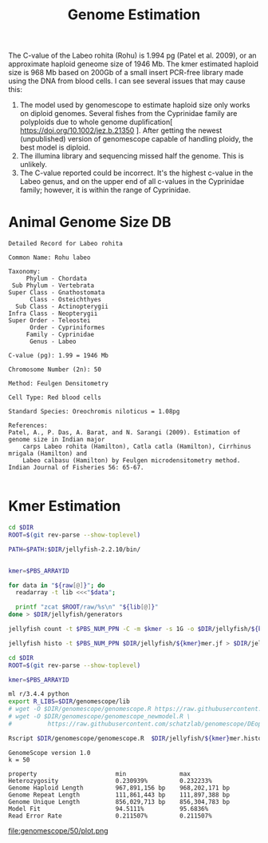 #+TITLE: Genome Estimation
#+PROPERTY:  header-args :exports results :eval never-export :var DIR=(file-name-directory buffer-file-name)


The C-value of the Labeo rohita (Rohu) is 1.994 pg (Patel et al. 2009), or an
approximate haploid geneome size of 1946 Mb. The kmer estimated haploid size is
968 Mb based on 200Gb of a small insert PCR-free library made using the DNA from
blood cells. I can see several issues that may cause this: 
1) The model used by genomescope to estimate haploid size only works on diploid
   genomes. Several fishes from the Cyprinidae family are polyploids due to
   whole genome duplification[ https://doi.org/10.1002/jez.b.21350 ]. After
   getting the newest (unpublished) version of genomescope capable of handling
   ploidy, the best model is diploid.
2) The illumina library and sequencing missed half the genome. This is unlikely.
3) The C-value reported could be incorrect. It's the highest c-value in the
   Labeo genus, and on the upper end of all c-values in the Cyprinidae family;
   however, it is within the range of Cyprinidae.


* Animal Genome Size DB
#+BEGIN_EXAMPLE
Detailed Record for Labeo rohita

Common Name: Rohu labeo

Taxonomy: 
     Phylum - Chordata 
 Sub Phylum - Vertebrata 
Super Class - Gnathostomata 
      Class - Osteichthyes 
  Sub Class - Actinopterygii 
Infra Class - Neopterygii 
Super Order - Teleostei 
      Order - Cypriniformes 
     Family - Cyprinidae 
      Genus - Labeo

C-value (pg): 1.99 = 1946 Mb

Chromosome Number (2n): 50

Method: Feulgen Densitometry

Cell Type: Red blood cells

Standard Species: Oreochromis niloticus = 1.08pg

References:
Patel, A., P. Das, A. Barat, and N. Sarangi (2009). Estimation of genome size in Indian major 
    carps Labeo rohita (Hamilton), Catla catla (Hamilton), Cirrhinus mrigala (Hamilton) and 
    Labeo calbasu (Hamilton) by Feulgen microdensitometry method. Indian Journal of Fisheries 56: 65-67.

#+END_EXAMPLE


* Kmer Estimation
#+BEGIN_SRC sh :var raw=../../raw/README.org:illumina_fastq  :tangle jellyfish/run.sh
cd $DIR
ROOT=$(git rev-parse --show-toplevel)

PATH=$PATH:$DIR/jellyfish-2.2.10/bin/


kmer=$PBS_ARRAYID

for data in "${raw[@]}"; do
  readarray -t lib <<<"$data";

  printf "zcat $ROOT/raw/%s\n" "${lib[@]}"
done > $DIR/jellyfish/generators

jellyfish count -t $PBS_NUM_PPN -C -m $kmer -s 1G -o $DIR/jellyfish/${kmer}mer.jf -g $DIR/jellyfish/generators -G 4

jellyfish histo -t $PBS_NUM_PPN $DIR/jellyfish/${kmer}mer.jf > $DIR/jellyfish/${kmer}mer.histo

#+END_SRC


#+BEGIN_SRC sh :tangle genomescope/run.sh
cd $DIR
ROOT=$(git rev-parse --show-toplevel)

kmer=$PBS_ARRAYID

ml r/3.4.4 python
export R_LIBS=$DIR/genomescope/lib
# wget -O $DIR/genomescope/genomescope.R https://raw.githubusercontent.com/schatzlab/genomescope/master/genomescope.R 
# wget -O $DIR/genomescope/genomescope_newmodel.R \
#          https://raw.githubusercontent.com/schatzlab/genomescope/DEoptim/genomescope_newmodel.R

Rscript $DIR/genomescope/genomescope.R  $DIR/jellyfish/${kmer}mer.histo $kmer 150 $DIR/genomescope/$kmer

#+END_SRC

#+RESULTS

#+BEGIN_EXAMPLE
GenomeScope version 1.0
k = 50

property                      min               max
Heterozygosity                0.230939%         0.232233%
Genome Haploid Length         967,891,156 bp    968,202,171 bp
Genome Repeat Length          111,861,443 bp    111,897,388 bp
Genome Unique Length          856,029,713 bp    856,304,783 bp
Model Fit                     94.5111%          95.6836%
Read Error Rate               0.211507%         0.211507%
#+END_EXAMPLE

file:genomescope/50/plot.png
